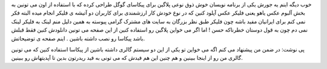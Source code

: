 .. title: از پیکاسا به فلیکر عکس پست کنید .. date: 2007/5/13 9:54:2

.. raw:: html

   <html>

.. raw:: html

   <body>

.. raw:: html

   <p>

خوب دیگه اینم یه جورش یکی از برنامه نویسان خوش ذوق نوعی پلاگین برای
پیکاسای گوگل طراحی کرده که با استفاده از اون می تونین به بخش آلبوم عکس
یاهو یعنی فلیکر عکس آپلود کنین که در نوع خودش کار ارزشمندی برای کاربران
دو آتیشه ی فلیکر انجام میده البته فکر نمی کنم برای ایرانیان مفید باشه
چون فلیکر طبق نظر بزرگان به سایت های مشترک گرامی پیوسته به همین دلیل منم
لینک به فلیکر لینک نمی دم چون به قول دوستان خطرناکه حسن ! اما اگر می
خواین پلاگین رو استفاده کنین از این صفحه می تونین دانلودش کنین فقط قبلش
باشد پیکاسا رو نصب داشته باشین . اینم صفحه ی توضیحاتش.

پی نوشت: در ضمن من پیشنهاد می کنم اگه می خواین تو یکی از این دو سیستم
گالری داشته باشین از پیکاسا استفاده کنین که می تونین گالری من رو از
اینجا ببینین و هم چنین این هم فیدش که می تونی به فید ریدرتون بدین تا
آپدیتهاش رو ببینین.

.. raw:: html

   </p>

.. raw:: html

   </body>

.. raw:: html

   </html>
